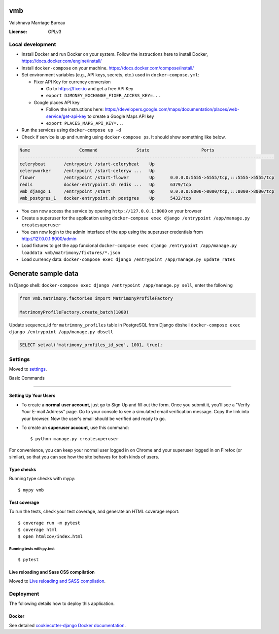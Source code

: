 vmb
===

Vaishnava Marriage Bureau

.. image:: https://img.shields.io/badge/built%20with-Cookiecutter%20Django-ff69b4.svg
     :target: https://github.com/pydanny/cookiecutter-django/
     :alt: Built with Cookiecutter Django
.. image:: https://img.shields.io/badge/code%20style-black-000000.svg
     :target: https://github.com/ambv/black
     :alt: Black code style


:License: GPLv3

Local development
-----------------

* Install Docker and run Docker on your system. Follow the instructions here to install Docker, https://docs.docker.com/engine/install/
* Install ``docker-compose`` on your machine. https://docs.docker.com/compose/install/
* Set environment variables (e.g., API keys, secrets, etc.) used in ``docker-compose.yml``:

  * Fixer API Key for currency conversion

    * Go to https://fixer.io and get a free API Key
    * ``export DJMONEY_EXCHANGE_FIXER_ACCESS_KEY=...``
  * Google places API key

    * Follow the instructions here: https://developers.google.com/maps/documentation/places/web-service/get-api-key to create a Google Maps API key
    * ``export PLACES_MAPS_API_KEY=...``
* Run the services using ``docker-compose up -d``
* Check if service is up and running using ``docker-compose ps``. It should show something like below.

.. code-block::

     Name                   Command               State                    Ports
     --------------------------------------------------------------------------------------------------
     celerybeat       /entrypoint /start-celerybeat    Up
     celeryworker     /entrypoint /start-celeryw ...   Up
     flower           /entrypoint /start-flower        Up      0.0.0.0:5555->5555/tcp,:::5555->5555/tcp
     redis            docker-entrypoint.sh redis ...   Up      6379/tcp
     vmb_django_1     /entrypoint /start               Up      0.0.0.0:8000->8000/tcp,:::8000->8000/tcp
     vmb_postgres_1   docker-entrypoint.sh postgres    Up      5432/tcp


* You can now access the service by opening ``http://127.0.0.1:8000`` on your browser
* Create a superuser for the application using ``docker-compose exec django /entrypoint /app/manage.py createsuperuser``
* You can now login to the admin interface of the app using the superuser credentials from http://127.0.0.1:8000/admin
* Load fixtures to get the app funcional ``docker-compose exec django /entrypoint /app/manage.py loaddata vmb/matrimony/fixtures/*.json``
* Load currency data: ``docker-compose exec django /entrypoint /app/manage.py update_rates``

Generate sample data
====================

In Django shell: ``docker-compose exec django /entrypoint /app/manage.py sell``, enter the following

.. code-block::

    from vmb.matrimony.factories import MatrimonyProfileFactory

    MatrimonyProfileFactory.create_batch(1000)


Update sequence_id for ``matrimony_profiles`` table in PostgreSQL from Django dbshell ``docker-compose exec django /entrypoint /app/manage.py dbsell``

.. code-block::

    SELECT setval('matrimony_profiles_id_seq', 1001, true);



Settings
--------

Moved to settings_.

.. _settings: http://cookiecutter-django.readthedocs.io/en/latest/settings.html

Basic Commands

--------------

Setting Up Your Users
^^^^^^^^^^^^^^^^^^^^^

* To create a **normal user account**, just go to Sign Up and fill out the form. Once you submit it, you'll see a "Verify Your E-mail Address" page. Go to your console to see a simulated email verification message. Copy the link into your browser. Now the user's email should be verified and ready to go.

* To create an **superuser account**, use this command::

    $ python manage.py createsuperuser

For convenience, you can keep your normal user logged in on Chrome and your superuser logged in on Firefox (or similar), so that you can see how the site behaves for both kinds of users.

Type checks
^^^^^^^^^^^

Running type checks with mypy:

::

  $ mypy vmb

Test coverage
^^^^^^^^^^^^^

To run the tests, check your test coverage, and generate an HTML coverage report::

    $ coverage run -m pytest
    $ coverage html
    $ open htmlcov/index.html

Running tests with py.test
~~~~~~~~~~~~~~~~~~~~~~~~~~

::

  $ pytest

Live reloading and Sass CSS compilation
^^^^^^^^^^^^^^^^^^^^^^^^^^^^^^^^^^^^^^^

Moved to `Live reloading and SASS compilation`_.

.. _`Live reloading and SASS compilation`: http://cookiecutter-django.readthedocs.io/en/latest/live-reloading-and-sass-compilation.html





Deployment
----------

The following details how to deploy this application.



Docker
^^^^^^

See detailed `cookiecutter-django Docker documentation`_.

.. _`cookiecutter-django Docker documentation`: http://cookiecutter-django.readthedocs.io/en/latest/deployment-with-docker.html



